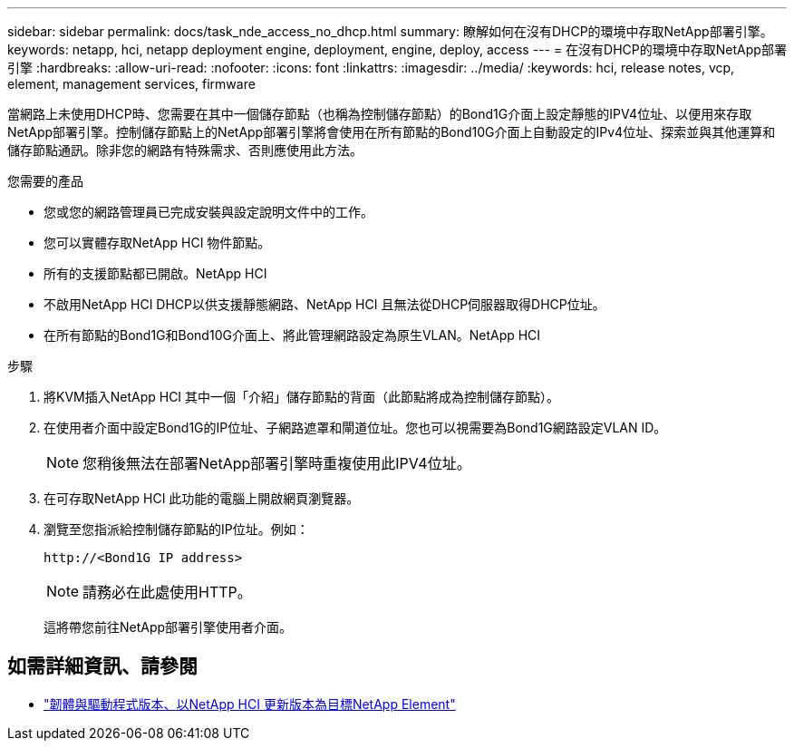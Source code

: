 ---
sidebar: sidebar 
permalink: docs/task_nde_access_no_dhcp.html 
summary: 瞭解如何在沒有DHCP的環境中存取NetApp部署引擎。 
keywords: netapp, hci, netapp deployment engine, deployment, engine, deploy, access 
---
= 在沒有DHCP的環境中存取NetApp部署引擎
:hardbreaks:
:allow-uri-read: 
:nofooter: 
:icons: font
:linkattrs: 
:imagesdir: ../media/
:keywords: hci, release notes, vcp, element, management services, firmware


[role="lead"]
當網路上未使用DHCP時、您需要在其中一個儲存節點（也稱為控制儲存節點）的Bond1G介面上設定靜態的IPV4位址、以便用來存取NetApp部署引擎。控制儲存節點上的NetApp部署引擎將會使用在所有節點的Bond10G介面上自動設定的IPv4位址、探索並與其他運算和儲存節點通訊。除非您的網路有特殊需求、否則應使用此方法。

.您需要的產品
* 您或您的網路管理員已完成安裝與設定說明文件中的工作。
* 您可以實體存取NetApp HCI 物件節點。
* 所有的支援節點都已開啟。NetApp HCI
* 不啟用NetApp HCI DHCP以供支援靜態網路、NetApp HCI 且無法從DHCP伺服器取得DHCP位址。
* 在所有節點的Bond1G和Bond10G介面上、將此管理網路設定為原生VLAN。NetApp HCI


.步驟
. 將KVM插入NetApp HCI 其中一個「介紹」儲存節點的背面（此節點將成為控制儲存節點）。
. 在使用者介面中設定Bond1G的IP位址、子網路遮罩和閘道位址。您也可以視需要為Bond1G網路設定VLAN ID。
+

NOTE: 您稍後無法在部署NetApp部署引擎時重複使用此IPV4位址。

. 在可存取NetApp HCI 此功能的電腦上開啟網頁瀏覽器。
. 瀏覽至您指派給控制儲存節點的IP位址。例如：
+
[listing]
----
http://<Bond1G IP address>
----
+

NOTE: 請務必在此處使用HTTP。

+
這將帶您前往NetApp部署引擎使用者介面。



[discrete]
== 如需詳細資訊、請參閱

* https://kb.netapp.com/Advice_and_Troubleshooting/Hybrid_Cloud_Infrastructure/NetApp_HCI/Firmware_and_driver_versions_in_NetApp_HCI_and_NetApp_Element_software["韌體與驅動程式版本、以NetApp HCI 更新版本為目標NetApp Element"^]

